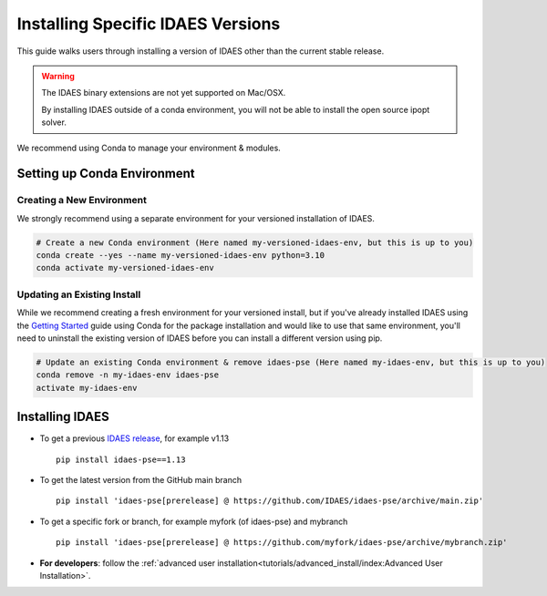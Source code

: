 Installing Specific IDAES Versions
==================================

This guide walks users through installing a version of IDAES other than the current stable release. 

.. warning:: The IDAES binary extensions are not yet supported on Mac/OSX.
             
             By installing IDAES outside of a conda environment, you will not be able
             to install the open source ipopt solver. 

We recommend using Conda to manage your environment & modules.

Setting up Conda Environment
----------------------------
Creating a New Environment
^^^^^^^^^^^^^^^^^^^^^^^^^^
We strongly recommend using a separate environment for your versioned installation of IDAES.

.. code-block:: bash
   
   # Create a new Conda environment (Here named my-versioned-idaes-env, but this is up to you)
   conda create --yes --name my-versioned-idaes-env python=3.10
   conda activate my-versioned-idaes-env

Updating an Existing Install
^^^^^^^^^^^^^^^^^^^^^^^^^^^^
While we recommend creating a fresh environment for your versioned install, but if you've already installed IDAES using the `Getting Started <../tutorials/getting_started/index>`_ guide using Conda for the package installation and would like to use that same environment, you'll need to uninstall the existing version of IDAES before you can install a different version using pip.

.. code-block:: bash

   # Update an existing Conda environment & remove idaes-pse (Here named my-idaes-env, but this is up to you)
   conda remove -n my-idaes-env idaes-pse
   activate my-idaes-env


Installing IDAES
----------------
.. _updating_install:

* To get a previous `IDAES release <https://github.com/IDAES/idaes-pse/releases>`_, for example v1.13 ::

   pip install idaes-pse==1.13

* To get the latest version from the GitHub main branch ::

   pip install 'idaes-pse[prerelease] @ https://github.com/IDAES/idaes-pse/archive/main.zip'

* To get a specific fork or branch, for example myfork (of idaes-pse) and mybranch ::

   pip install 'idaes-pse[prerelease] @ https://github.com/myfork/idaes-pse/archive/mybranch.zip'

* **For developers**: follow the :ref:`advanced user installation<tutorials/advanced_install/index:Advanced User Installation>`.